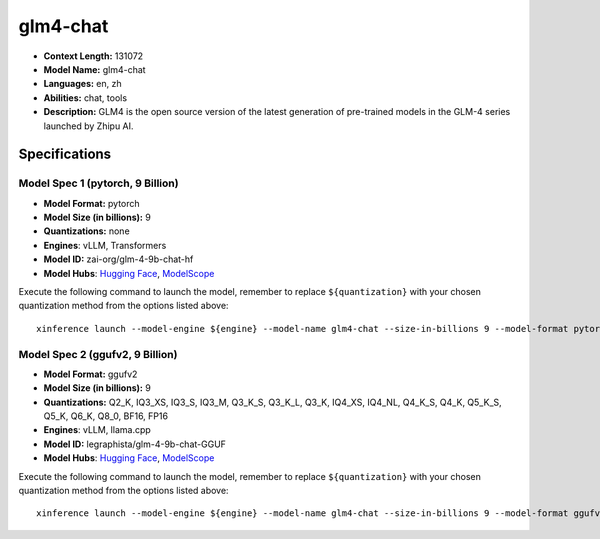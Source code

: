 .. _models_llm_glm4-chat:

========================================
glm4-chat
========================================

- **Context Length:** 131072
- **Model Name:** glm4-chat
- **Languages:** en, zh
- **Abilities:** chat, tools
- **Description:** GLM4 is the open source version of the latest generation of pre-trained models in the GLM-4 series launched by Zhipu AI.

Specifications
^^^^^^^^^^^^^^


Model Spec 1 (pytorch, 9 Billion)
++++++++++++++++++++++++++++++++++++++++

- **Model Format:** pytorch
- **Model Size (in billions):** 9
- **Quantizations:** none
- **Engines**: vLLM, Transformers
- **Model ID:** zai-org/glm-4-9b-chat-hf
- **Model Hubs**:  `Hugging Face <https://huggingface.co/zai-org/glm-4-9b-chat-hf>`__, `ModelScope <https://modelscope.cn/models/ZhipuAI/glm-4-9b-chat-hf>`__

Execute the following command to launch the model, remember to replace ``${quantization}`` with your
chosen quantization method from the options listed above::

   xinference launch --model-engine ${engine} --model-name glm4-chat --size-in-billions 9 --model-format pytorch --quantization ${quantization}


Model Spec 2 (ggufv2, 9 Billion)
++++++++++++++++++++++++++++++++++++++++

- **Model Format:** ggufv2
- **Model Size (in billions):** 9
- **Quantizations:** Q2_K, IQ3_XS, IQ3_S, IQ3_M, Q3_K_S, Q3_K_L, Q3_K, IQ4_XS, IQ4_NL, Q4_K_S, Q4_K, Q5_K_S, Q5_K, Q6_K, Q8_0, BF16, FP16
- **Engines**: vLLM, llama.cpp
- **Model ID:** legraphista/glm-4-9b-chat-GGUF
- **Model Hubs**:  `Hugging Face <https://huggingface.co/legraphista/glm-4-9b-chat-GGUF>`__, `ModelScope <https://modelscope.cn/models/LLM-Research/glm-4-9b-chat-GGUF>`__

Execute the following command to launch the model, remember to replace ``${quantization}`` with your
chosen quantization method from the options listed above::

   xinference launch --model-engine ${engine} --model-name glm4-chat --size-in-billions 9 --model-format ggufv2 --quantization ${quantization}

